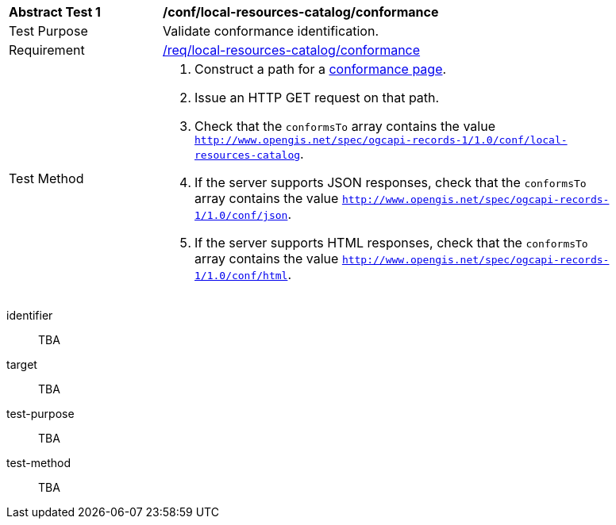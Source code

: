 [[ats_local-resources-catalog_conformance]]
[width="90%",cols="2,6a"]
|===
^|*Abstract Test {counter:ats-id}* |*/conf/local-resources-catalog/conformance*
^|Test Purpose |Validate conformance identification.
^|Requirement |<<req_local-resources-catalog_conformance,/req/local-resources-catalog/conformance>>
^|Test Method |. Construct a path for a https://docs.ogc.org/is/17-069r4/17-069r4.html#_operation_3[conformance page].
. Issue an HTTP GET request on that path.
. Check that the `conformsTo` array contains the value `http://www.opengis.net/spec/ogcapi-records-1/1.0/conf/local-resources-catalog`.
. If the server supports JSON responses, check that the `conformsTo` array contains the value `http://www.opengis.net/spec/ogcapi-records-1/1.0/conf/json`.
. If the server supports HTML responses, check that the `conformsTo` array contains the value `http://www.opengis.net/spec/ogcapi-records-1/1.0/conf/html`.
|===

[abstract_test]
====
[%metadata]
identifier:: TBA
target:: TBA
test-purpose:: TBA
test-method::
+
--
TBA
--
====